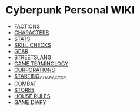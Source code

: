 * Cyberpunk Personal WIKI
  - [[file:factions.org][FACTIONS]]
  - [[file:characters.org][CHARACTERS]]
  - [[file:stats.org][STATS]]
  - [[file:skill_checks.org][SKILL CHECKS]]
  - [[file:gear.org][GEAR]] 
  - [[file:streetslang.org][STREETSLANG]]
  - [[file:game_terminology.org][GAME TERMINOLOGY]]
  - [[file:corps.org][CORPORATIONS]]
  - [[file:starting_character.org][STARTING_CHARACTER]]
  - [[file:combat.org][COMBAT]]
  - [[file:stores.org][STORES]]
  - [[file:house_rules.org][HOUSE RULES]]
  - [[file:diary.org][GAME DIARY]] 
